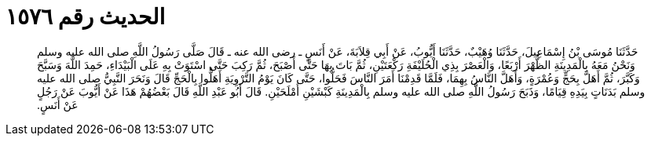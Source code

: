 
= الحديث رقم ١٥٧٦

[quote.hadith]
حَدَّثَنَا مُوسَى بْنُ إِسْمَاعِيلَ، حَدَّثَنَا وُهَيْبٌ، حَدَّثَنَا أَيُّوبُ، عَنْ أَبِي قِلاَبَةَ، عَنْ أَنَسٍ ـ رضى الله عنه ـ قَالَ صَلَّى رَسُولُ اللَّهِ صلى الله عليه وسلم وَنَحْنُ مَعَهُ بِالْمَدِينَةِ الظُّهْرَ أَرْبَعًا، وَالْعَصْرَ بِذِي الْحُلَيْفَةِ رَكْعَتَيْنِ، ثُمَّ بَاتَ بِهَا حَتَّى أَصْبَحَ، ثُمَّ رَكِبَ حَتَّى اسْتَوَتْ بِهِ عَلَى الْبَيْدَاءِ، حَمِدَ اللَّهَ وَسَبَّحَ وَكَبَّرَ، ثُمَّ أَهَلَّ بِحَجٍّ وَعُمْرَةٍ، وَأَهَلَّ النَّاسُ بِهِمَا، فَلَمَّا قَدِمْنَا أَمَرَ النَّاسَ فَحَلُّوا، حَتَّى كَانَ يَوْمُ التَّرْوِيَةِ أَهَلُّوا بِالْحَجِّ قَالَ وَنَحَرَ النَّبِيُّ صلى الله عليه وسلم بَدَنَاتٍ بِيَدِهِ قِيَامًا، وَذَبَحَ رَسُولُ اللَّهِ صلى الله عليه وسلم بِالْمَدِينَةِ كَبْشَيْنِ أَمْلَحَيْنِ‏.‏ قَالَ أَبُو عَبْدِ اللَّهِ قَالَ بَعْضُهُمْ هَذَا عَنْ أَيُّوبَ عَنْ رَجُلٍ عَنْ أَنَسٍ‏.‏
